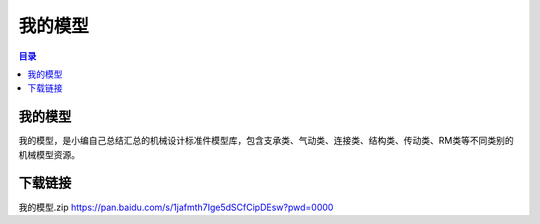 我的模型
===========
.. contents:: 目录

我的模型
----------
我的模型，是小编自己总结汇总的机械设计标准件模型库，包含支承类、气动类、连接类、结构类、传动类、RM类等不同类别的机械模型资源。

下载链接
---------
我的模型.zip https://pan.baidu.com/s/1jafmth7Ige5dSCfCipDEsw?pwd=0000